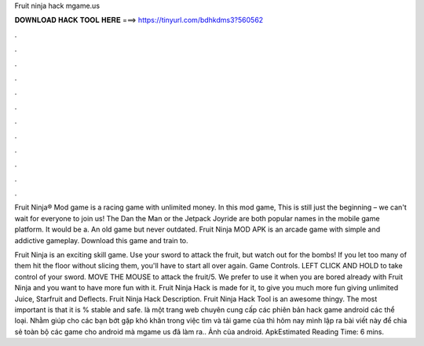 Fruit ninja hack mgame.us



𝐃𝐎𝐖𝐍𝐋𝐎𝐀𝐃 𝐇𝐀𝐂𝐊 𝐓𝐎𝐎𝐋 𝐇𝐄𝐑𝐄 ===> https://tinyurl.com/bdhkdms3?560562



.



.



.



.



.



.



.



.



.



.



.



.

Fruit Ninja® Mod game is a racing game with unlimited money. In this mod game, This is still just the beginning – we can't wait for everyone to join us! The Dan the Man or the Jetpack Joyride are both popular names in the mobile game platform. It would be a. An old game but never outdated. Fruit Ninja MOD APK is an arcade game with simple and addictive gameplay. Download this game and train to.

Fruit Ninja is an exciting skill game. Use your sword to attack the fruit, but watch out for the bombs! If you let too many of them hit the floor without slicing them, you'll have to start all over again. Game Controls. LEFT CLICK AND HOLD to take control of your sword. MOVE THE MOUSE to attack the fruit/5. We prefer to use it when you are bored already with Fruit Ninja and you want to have more fun with it. Fruit Ninja Hack is made for it, to give you much more fun giving unlimited Juice, Starfruit and Deflects. Fruit Ninja Hack Description. Fruit Ninja Hack Tool is an awesome thingy. The most important is that it is % stable and safe.  là một trang web chuyên cung cấp các phiên bản hack game android các thể loại. Nhằm giúp cho các bạn bớt gặp khó khăn trong việc tìm và tải game của  thì hôm nay mình lập ra bài viết này để chia sẻ toàn bộ các game cho android mà mgame us đã làm ra.. Ảnh của  android.  ApkEstimated Reading Time: 6 mins.

